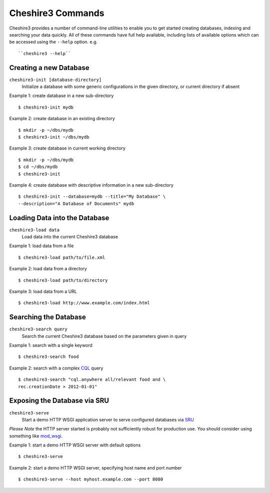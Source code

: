 Cheshire3 Commands
==================

Cheshire3 provides a number of command-line utilities to enable you to
get started creating databases, indexing and searching your data quickly.
All of these commands have full help available, including lists
of available options which can be accessed using the ``--help`` option.
e.g. ::

    ``cheshire3 --help``

Creating a new Database
'''''''''''''''''''''''

``cheshire3-init [database-directory]``
   Initialize a database with some generic configurations in the given
   directory, or current directory if absent

Example 1: create database in a new sub-directory ::

    $ cheshire3-init mydb

Example 2: create database in an existing directory ::

    $ mkdir -p ~/dbs/mydb
    $ cheshire3-init ~/dbs/mydb
    
Example 3: create database in current working directory ::

    $ mkdir -p ~/dbs/mydb
    $ cd ~/dbs/mydb
    $ cheshire3-init

Example 4: create database with descriptive information in a new
sub-directory ::
    
    $ cheshire3-init --database=mydb --title="My Database" \
    --description="A Database of Documents" mydb


Loading Data into the Database
''''''''''''''''''''''''''''''

``cheshire3-load data``
   Load data into the current Cheshire3 database
   
Example 1: load data from a file ::

    $ cheshire3-load path/to/file.xml

Example 2: load data from a directory ::

    $ cheshire3-load path/to/directory

Example 3: load data from a URL ::

    $ cheshire3-load http://www.example.com/index.html


Searching the Database
''''''''''''''''''''''

``cheshire3-search query``
   Search the current Cheshire3 database based on the parameters given
   in query

Example 1: search with a single keyword ::

    $ cheshire3-search food

Example 2: search with a complex CQL_ query ::

    $ cheshire3-search "cql.anywhere all/relevant food and \
    rec.creationDate > 2012-01-01"


Exposing the Database via SRU
'''''''''''''''''''''''''''''

``cheshire3-serve``
   Start a demo HTTP WSGI application server to serve configured databases
   via SRU_

*Please Note* the HTTP server started is probably not sufficiently robust
for production use. You should consider using something like `mod_wsgi`_.

Example 1: start a demo HTTP WSGI server with default options ::

    $ cheshire3-serve

Example 2: start a demo HTTP WSGI server, specifying host name and port
number ::

    $ cheshire3-serve --host myhost.example.com --port 8080


.. Links
.. _`mod_wsgi`: http://code.google.com/p/modwsgi/
.. _SRU: http://www.loc.gov/standards/sru/
.. _CQL: http://www.loc.gov/standards/sru/specs/cql.html